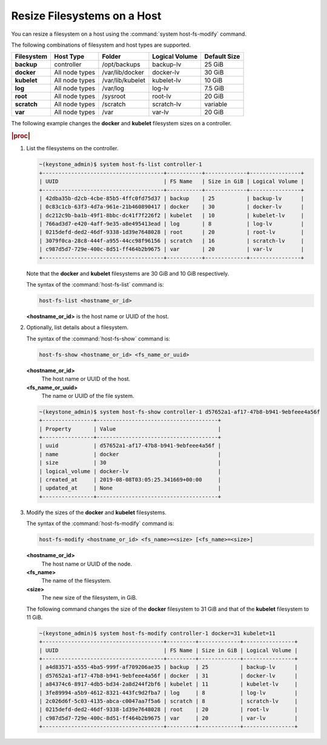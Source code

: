 
.. rso1566311417793
.. _resizing-filesystems-on-a-host:

============================
Resize Filesystems on a Host
============================

You can resize a filesystem on a host using the
:command:`system host-fs-modify` command.

The following combinations of filesystem and host types are supported.

.. _resizing-filesystems-on-a-host-table-w4n-wvn-53b:

.. table::
    :widths: auto

    +-------------+----------------+------------------+----------------+--------------+
    | Filesystem  | Host Type      | Folder           | Logical Volume | Default Size |
    +=============+================+==================+================+==============+
    | **backup**  | controller     | /opt/backups     | backup-lv      | 25 GiB       |
    +-------------+----------------+------------------+----------------+--------------+
    | **docker**  | All node types | /var/lib/docker  | docker-lv      | 30 GiB       |
    +-------------+----------------+------------------+----------------+--------------+
    | **kubelet** | All node types | /var/lib/kubelet | kubelet-lv     | 10 GiB       |
    +-------------+----------------+------------------+----------------+--------------+
    | **log**     | All node types | /var/log         | log-lv         | 7.5 GiB      |
    +-------------+----------------+------------------+----------------+--------------+
    | **root**    | All node types | /sysroot         | root-lv        | 20 GiB       |
    +-------------+----------------+------------------+----------------+--------------+
    | **scratch** | All node types | /scratch         | scratch-lv     | variable     |
    +-------------+----------------+------------------+----------------+--------------+
    | **var**     | All node types | /var             | var-lv         | 20 GiB       |
    +-------------+----------------+------------------+----------------+--------------+

The following example changes the **docker** and **kubelet** filesystem
sizes on a controller.

.. rubric:: |proc|

#.  List the filesystems on the controller.

    .. code-block:: none

        ~(keystone_admin)$ system host-fs-list controller-1
        +--------------------------------------+-----------+-------------+----------------+
        | UUID                                 | FS Name   | Size in GiB | Logical Volume |
        +--------------------------------------+-----------+-------------+----------------+
        | 42dba35b-d2cb-4cbe-85b5-4ffc0fd75d37 | backup    | 25          | backup-lv      |
        | 0c83c1cb-63f3-4d7a-961e-21b460890417 | docker    | 30          | docker-lv      |
        | dc212c9b-ba1b-49f1-8bbc-dc41f7f226f2 | kubelet   | 10          | kubelet-lv     |
        | 766ad3d7-e420-4aff-9e35-a8e495413ead | log       | 8           | log-lv         |
        | 0215defd-ded2-46df-9338-1d39e7648028 | root      | 20          | root-lv        |
        | 3079f0ca-28c8-444f-a955-44cc98f96156 | scratch   | 16          | scratch-lv     |
        | c987d5d7-729e-400c-8d51-ff464b2b9675 | var       | 20          | var-lv         |
        +--------------------------------------+-----------+-------------+----------------+

    Note that the **docker** and **kubelet** filesystems are 30 GiB and 10 GiB
    respectively.

    The syntax of the :command:`host-fs-list` command is:

    .. code-block:: none

        host-fs-list <hostname_or_id>

    **<hostname_or_id>** is the host name or UUID of the host.

#.  Optionally, list details about a filesystem.

    The syntax of the :command:`host-fs-show` command is:

    .. code-block:: none

        host-fs-show <hostname_or_id> <fs_name_or_uuid>

    **<hostname_or_id>**
        The host name or UUID of the host.

    **<fs_name_or_uuid>**
        The name or UUID of the file system.

    .. code-block:: none

        ~(keystone_admin)$ system host-fs-show controller-1 d57652a1-af17-47b8-b941-9ebfeee4a56f
        +----------------+--------------------------------------+
        | Property       | Value                                |
        +----------------+--------------------------------------+
        | uuid           | d57652a1-af17-47b8-b941-9ebfeee4a56f |
        | name           | docker                               |
        | size           | 30                                   |
        | logical_volume | docker-lv                            |
        | created_at     | 2019-08-08T03:05:25.341669+00:00     |
        | updated_at     | None                                 |
        +----------------+--------------------------------------+

#.  Modify the sizes of the **docker** and **kubelet** filesystems.

    The syntax of the :command:`host-fs-modify` command is:

    .. code-block:: none

        host-fs-modify <hostname_or_id> <fs_name>=<size> [<fs_name>=<size>]

    **<hostname_or_id>**
        The host name or UUID of the node.

    **<fs_name>**
        The name of the filesystem.

    **<size>**
        The new size of the filesystem, in GiB.

    The following command changes the size of the **docker** filesystem to 31
    GiB and that of the **kubelet** filesystem to 11 GiB.

    .. code-block:: none

        ~(keystone_admin)$ system host-fs-modify controller-1 docker=31 kubelet=11
        +--------------------------------------+---------+-------------+----------------+
        | UUID                                 | FS Name | Size in GiB | Logical Volume |
        +--------------------------------------+---------+-------------+----------------+
        | a4d83571-a555-4ba5-999f-af709206ae35 | backup  | 25          | backup-lv      |
        | d57652a1-af17-47b8-b941-9ebfeee4a56f | docker  | 31          | docker-lv      |
        | a84374c6-8917-4db5-bd34-2a8d244f2bf6 | kubelet | 11          | kubelet-lv     |
        | 3fe89994-a5b9-4612-8321-443fc9d2fba7 | log     | 8           | log-lv         |
        | 2c026d6f-5c03-4135-abca-c0047aa7f5a6 | scratch | 8           | scratch-lv     |
        | 0215defd-ded2-46df-9338-1d39e7648028 | root    | 20          | root-lv        |
        | c987d5d7-729e-400c-8d51-ff464b2b9675 | var     | 20          | var-lv         |
        +--------------------------------------+---------+-------------+----------------+
